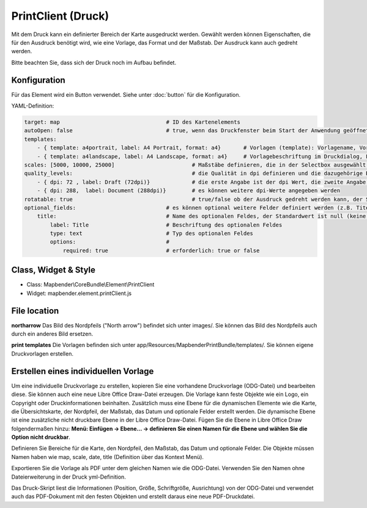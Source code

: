 ﻿PrintClient (Druck)
***********************

Mit dem Druck kann ein definierter Bereich der Karte ausgedruckt werden. Gewählt werden können Eigenschaften, die für den Ausdruck benötigt wird, wie eine Vorlage, das Format und der Maßstab.
Der Ausdruck kann auch gedreht werden.

Bitte beachten Sie, dass sich der Druck noch im Aufbau befindet.


.. image:: ../../../../../figures/print_client.png
     :scale: 80

Konfiguration
=============

.. image:: ../../../../../figures/print_client_configuration.png
     :scale: 80

Für das Element wird ein Button verwendet. Siehe unter :doc:`button` für die Konfiguration.


YAML-Definition:

.. code-block:: yaml

    target: map                            	# ID des Kartenelements
    autoOpen: false				# true, wenn das Druckfenster beim Start der Anwendung geöffnet werden soll, der Standardwert ist false.
    templates:
        - { template: a4portrait, label: A4 Portrait, format: a4}	# Vorlagen (template): Vorlagename, Vorlagedateiname ohne Dateierweiterung (Mapbender sucht die Datei a4portrait.odg und a4portrait.pdf), die Vorlagedateien befinden sich in app/Resources/MapbenderPrintBundle
        - { template: a4landscape, label: A4 Landscape, format: a4} 	# Vorlagebeschriftung im Druckdialog, Format (A4,A3,...) wird definiert
    scales: [5000, 10000, 25000]        		# Maßstäbe definieren, die in der Selectbox ausgewählt werden können. Wenn keine Maßstäbe angegeben werden, kann ein beliebiger Maßstab in einem Textfeld definiert werden.
    quality_levels:					# die Qualität in dpi definieren und die dazugehörige Beschriftung angegeben
        - { dpi: 72 , label: Draft (72dpi)}		# die erste Angabe ist der dpi Wert, die zweite Angabe ist die Beschriftung
        - { dpi: 288,  label: Document (288dpi)}	# es können weitere dpi-Werte angegeben werden
    rotatable: true                             	# true/false ob der Ausdruck gedreht werden kann, der Standardwert ist true
    optional_fields:                            # es können optional weitere Felder definiert werden (z.B. Titel-Feld)
        title:                                  # Name des optionalen Feldes, der Standardwert ist null (keine optionalen Felder sind definiert)
            label: Title                        # Beschriftung des optionalen Feldes
            type: text                          # Typ des optionalen Feldes
            options:                            # 
                required: true                  # erforderlich: true or false

Class, Widget & Style
======================

* Class: Mapbender\\CoreBundle\\Element\\PrintClient
* Widget: mapbender.element.printClient.js


File location
===============
**northarrow**
Das Bild des Nordpfeils ("North arrow") befindet sich unter images/. Sie können das Bild des Nordpfeils auch durch ein anderes Bild ersetzen.

**print templates**
Die Vorlagen befinden sich unter app/Resources/MapbenderPrintBundle/templates/. Sie können eigene Druckvorlagen erstellen.


Erstellen eines individuellen Vorlage
=======================================
Um eine individuelle Druckvorlage zu erstellen, kopieren Sie eine vorhandene Druckvorlage (ODG-Datei) und bearbeiten diese. Sie können auch eine neue Libre Office Draw-Datei erzeugen. Die Vorlage kann feste Objekte wie ein Logo, ein Copyright oder Druckinformationen beinhalten. Zusätzlich muss eine Ebene für die dynamischen Elemente wie die Karte, die Übersichtskarte, der Nordpfeil, der Maßstab, das Datum und optionale Felder erstellt werden. Die dynamische Ebene ist eine zusätzliche nicht druckbare Ebene in der Libre Office Draw-Datei. Fügen Sie die Ebene in Libre Office Draw folgendermaßen hinzu: **Menü: Einfügen -> Ebene... -> definieren Sie einen Namen für die Ebene und wählen Sie die Option nicht druckbar**.

.. image:: ../../../../../figures/print_template_odg.png
     :scale: 80

Definieren Sie Bereiche für die Karte, den Nordpfeil, den Maßstab, das Datum und optionale Felder. Die Objekte müssen Namen haben wie map, scale, date, title (Definition über das Kontext Menü).

Exportieren Sie die Vorlage als PDF unter dem gleichen Namen wie die ODG-Datei. Verwenden Sie den Namen ohne Dateierweiterung in der Druck yml-Definition.

Das Druck-Skript liest die Informationen (Position, Größe, Schriftgröße, Ausrichtung) von der ODG-Datei und verwendet auch das PDF-Dokument mit den festen Objekten und erstellt daraus eine neue PDF-Druckdatei.

